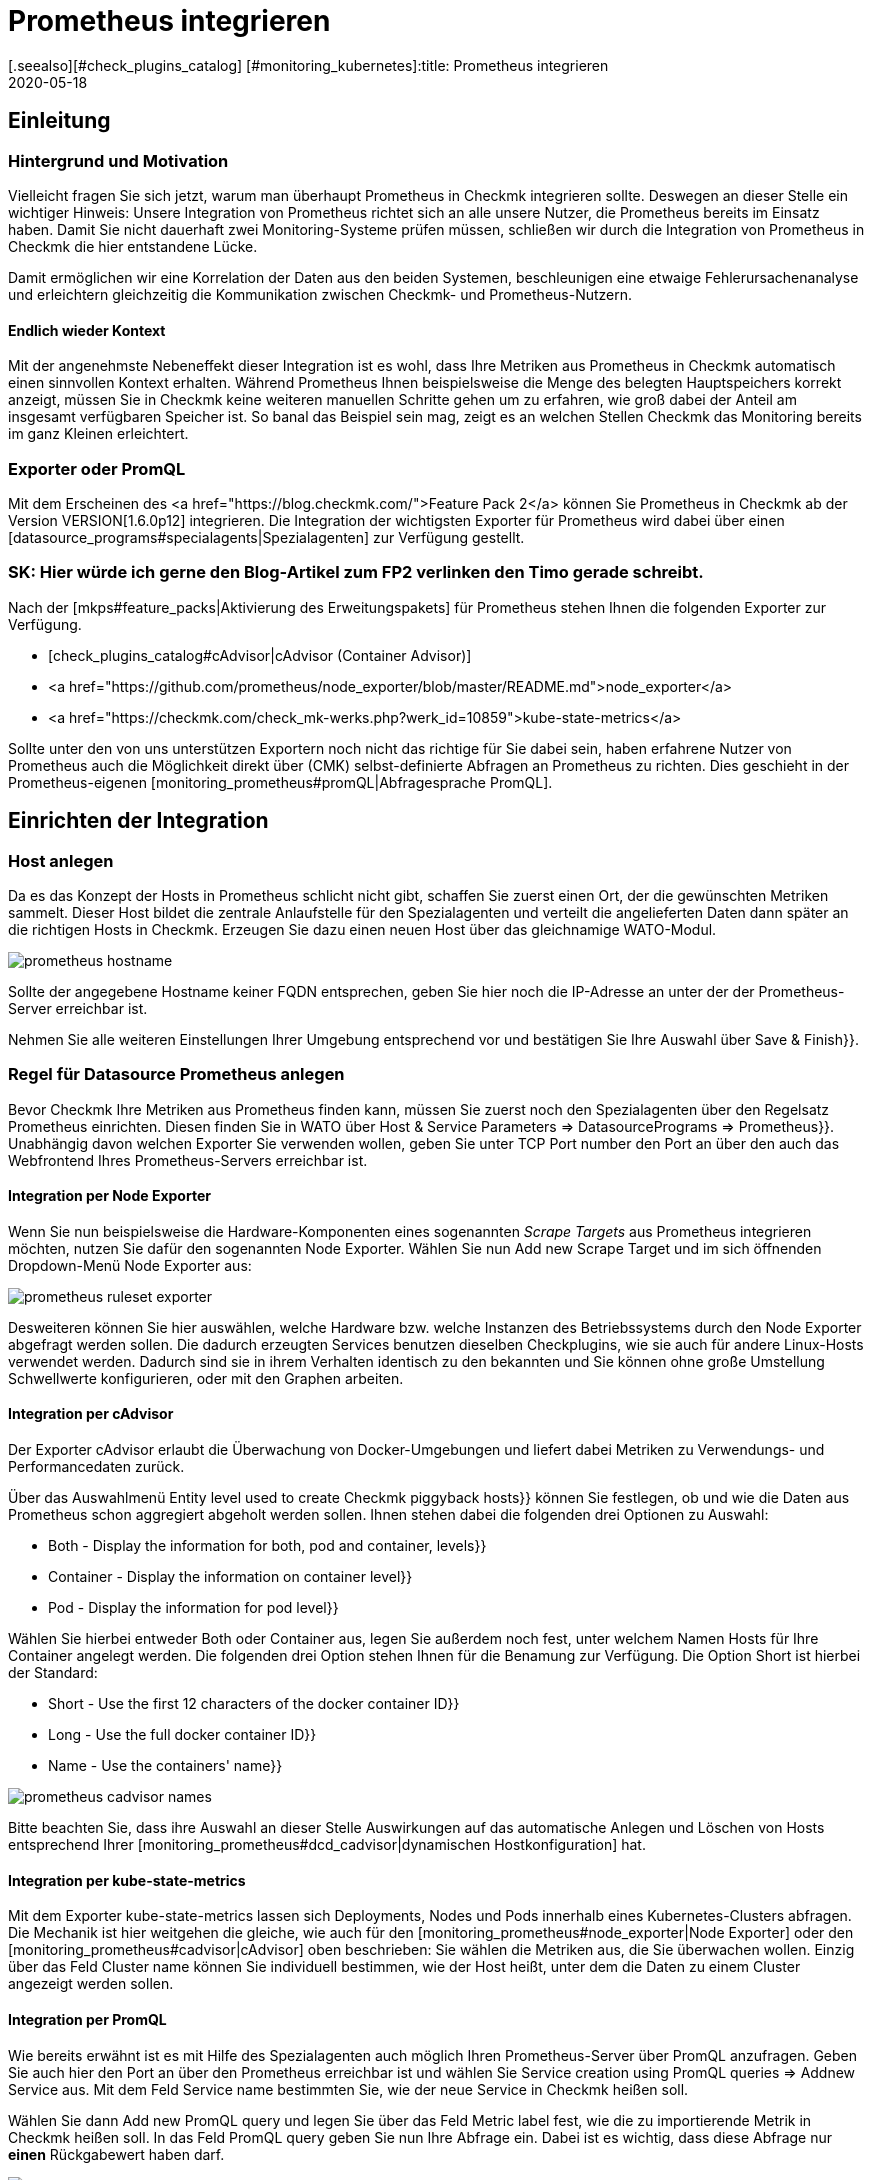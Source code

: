 = Prometheus integrieren
:revdate: 2020-05-18
[.seealso][#check_plugins_catalog] [#monitoring_kubernetes]:title: Prometheus integrieren
:description: Mit dieser Erweiterung integrieren Sie Prometheus Instanzen in Checkmk. Details zur Konfiguration erfahren Sie hier.


== Einleitung

=== Hintergrund und Motivation

Vielleicht fragen Sie sich jetzt, warum man überhaupt Prometheus in Checkmk integrieren
sollte. Deswegen an dieser Stelle ein wichtiger Hinweis: Unsere Integration von
Prometheus richtet sich an alle unsere Nutzer, die Prometheus bereits im Einsatz
haben. Damit Sie nicht dauerhaft zwei Monitoring-Systeme prüfen müssen, schließen
wir durch die Integration von Prometheus in Checkmk die hier entstandene Lücke.

Damit ermöglichen wir eine Korrelation der Daten aus den beiden Systemen,
beschleunigen eine etwaige Fehlerursachenanalyse und erleichtern gleichzeitig
die Kommunikation zwischen Checkmk- und Prometheus-Nutzern.


====  Endlich wieder Kontext

Mit der angenehmste Nebeneffekt dieser Integration ist es wohl, dass Ihre
Metriken aus Prometheus in Checkmk automatisch einen sinnvollen Kontext erhalten.
Während Prometheus Ihnen beispielsweise die Menge des belegten
Hauptspeichers korrekt anzeigt, müssen Sie in Checkmk keine weiteren manuellen
Schritte gehen um zu erfahren, wie groß dabei der Anteil am insgesamt
verfügbaren Speicher ist. So banal das Beispiel sein mag, zeigt es an welchen
Stellen Checkmk das Monitoring bereits im ganz Kleinen erleichtert.


===  Exporter oder PromQL

Mit dem Erscheinen des <a href="https://blog.checkmk.com/">Feature Pack 2</a>
können Sie Prometheus in Checkmk ab der Version VERSION[1.6.0p12] integrieren. Die
Integration der wichtigsten Exporter für Prometheus wird dabei über einen
[datasource_programs#specialagents|Spezialagenten] zur Verfügung gestellt.

### SK: Hier würde ich gerne den Blog-Artikel zum FP2 verlinken den Timo gerade schreibt.

Nach der [mkps#feature_packs|Aktivierung des Erweitungspakets] für Prometheus
stehen Ihnen die folgenden Exporter zur Verfügung.

*  [check_plugins_catalog#cAdvisor|cAdvisor (Container Advisor)]
*  <a href="https://github.com/prometheus/node_exporter/blob/master/README.md">node_exporter</a>
*  <a href="https://checkmk.com/check_mk-werks.php?werk_id=10859">kube-state-metrics</a>

Sollte unter den von uns unterstützen Exportern noch nicht das richtige für Sie
dabei sein, haben erfahrene Nutzer von Prometheus auch die Möglichkeit direkt über
(CMK) selbst-definierte Abfragen an Prometheus zu richten. Dies geschieht in der
Prometheus-eigenen [monitoring_prometheus#promQL|Abfragesprache PromQL].


== Einrichten der Integration

=== Host anlegen

Da es das Konzept der Hosts in Prometheus schlicht nicht gibt, schaffen Sie zuerst
einen Ort, der die gewünschten Metriken sammelt. Dieser Host bildet die zentrale
Anlaufstelle für den Spezialagenten und verteilt die angelieferten Daten dann
später an die richtigen Hosts in Checkmk. Erzeugen Sie dazu einen neuen Host über
das gleichnamige WATO-Modul.

image::bilder/prometheus_hostname.png[]

Sollte der angegebene Hostname keiner FQDN entsprechen, geben Sie hier noch die
IP-Adresse an unter der der Prometheus-Server erreichbar ist.

Nehmen Sie alle weiteren Einstellungen Ihrer Umgebung entsprechend vor und
bestätigen Sie Ihre Auswahl über [.guihints]#Save & Finish}}.# 


=== Regel für Datasource Prometheus anlegen

Bevor Checkmk Ihre Metriken aus Prometheus finden kann, müssen Sie zuerst noch
den Spezialagenten über den Regelsatz [.guihints]#Prometheus# einrichten. Diesen finden
Sie in WATO über [.guihints]#Host & Service Parameters => DatasourcePrograms => Prometheus}}.# 
Unabhängig davon welchen Exporter Sie verwenden wollen, geben Sie unter TCP Port
number den Port an über den auch das Webfrontend Ihres Prometheus-Servers
erreichbar ist.


[#node_exporter]
==== Integration per Node Exporter

Wenn Sie nun beispielsweise die Hardware-Komponenten eines sogenannten _Scrape
Targets_ aus Prometheus integrieren möchten, nutzen Sie dafür den sogenannten
Node Exporter. Wählen Sie nun [.guihints]#Add new Scrape Target# und im sich öffnenden
Dropdown-Menü [.guihints]#Node Exporter# aus:

image::bilder/prometheus_ruleset_exporter.png[]

Desweiteren können Sie hier auswählen, welche Hardware bzw. welche
Instanzen des Betriebssystems durch den Node Exporter abgefragt werden
sollen. Die dadurch erzeugten Services benutzen dieselben Checkplugins,
wie sie auch für andere Linux-Hosts verwendet werden. Dadurch sind sie
in ihrem Verhalten identisch zu den bekannten und Sie können ohne große
Umstellung Schwellwerte konfigurieren, oder mit den Graphen arbeiten.


[#cadvisor]
==== Integration per cAdvisor

Der Exporter cAdvisor erlaubt die Überwachung von Docker-Umgebungen und liefert
dabei Metriken zu Verwendungs- und Performancedaten zurück.

Über das Auswahlmenü [.guihints]#Entity level used to create Checkmk piggyback hosts}}# 
können Sie festlegen, ob und wie die Daten aus Prometheus schon aggregiert
abgeholt werden sollen.  Ihnen stehen dabei die folgenden drei Optionen
zu Auswahl:

*  [.guihints]#Both - Display the information for both, pod and container, levels}}# 
*  [.guihints]#Container - Display the information on container level}}# 
*  [.guihints]#Pod - Display the information for pod level}}# 

Wählen Sie hierbei entweder [.guihints]#Both# oder [.guihints]#Container# aus, legen Sie
außerdem noch fest, unter welchem Namen Hosts für Ihre Container angelegt
werden. Die folgenden drei Option stehen Ihnen für die Benamung zur
Verfügung. Die Option [.guihints]#Short# ist hierbei der Standard:

*  [.guihints]#Short - Use the first 12 characters of the docker container ID}}# 
*  [.guihints]#Long - Use the full docker container ID}}# 
*  [.guihints]#Name - Use the containers' name}}# 

image::bilder/prometheus_cadvisor_names.png[]

Bitte beachten Sie, dass ihre Auswahl an dieser Stelle Auswirkungen auf das
automatische Anlegen und Löschen von Hosts entsprechend Ihrer
[monitoring_prometheus#dcd_cadvisor|dynamischen Hostkonfiguration] hat.


[#kube_state_metrics]
==== Integration per kube-state-metrics

Mit dem Exporter kube-state-metrics lassen sich Deployments, Nodes und Pods
innerhalb eines Kubernetes-Clusters abfragen. Die Mechanik ist hier weitgehen
die gleiche, wie auch für den [monitoring_prometheus#node_exporter|Node Exporter]
oder den [monitoring_prometheus#cadvisor|cAdvisor] oben
beschrieben: Sie wählen die Metriken aus, die Sie überwachen wollen. Einzig
über das Feld [.guihints]#Cluster name# können Sie individuell bestimmen, wie der
Host heißt, unter dem die Daten zu einem Cluster angezeigt werden sollen.


[#promQL]
==== Integration per PromQL

Wie bereits erwähnt ist es mit Hilfe des Spezialagenten auch möglich Ihren
Prometheus-Server über PromQL anzufragen. Geben Sie auch hier den Port an
über den Prometheus erreichbar ist und wählen Sie
[.guihints]#Service creation using PromQL queries => Addnew Service# aus. Mit dem Feld
Service name bestimmten Sie, wie der neue Service in Checkmk heißen soll.

Wählen Sie dann [.guihints]#Add new PromQL query# und legen Sie über das Feld
[.guihints]#Metric label# fest, wie die zu importierende Metrik in Checkmk heißen soll.
In das Feld [.guihints]#PromQL query# geben Sie nun Ihre Abfrage ein. Dabei ist es
wichtig, dass diese Abfrage nur *einen* Rückgabewert haben darf.

image::bilder/prometheus_ruleset_promql.png[]

In diesem Beispiel wird Prometheus nach der Anzahl der laufenden und blockierten
Prozesse gefragt. In Checkmk werden diese dann in einem Service mit dem Namen
[.guihints]#Processes# und den beiden Metriken [.guihints]#Running# und [.guihints]#Blocked# zusammengefasst.

*Wichtig:* Zurzeit ist es noch nicht möglich den auf diese Weise importierten
Metriken Schwellwerte zuzuweisen.


==== Regel dem Prometheus-Host zuweisen

Weisen Sie diese Regel explizit dem soeben angelegten Host zu und bestätigen Sie
Ihre Angaben mit [.guihints]#Save}}.# 

image::bilder/prometheus_ruleset_explicit_host.png[]


=== Service Discovery

Nachdem Sie den Spezialagenten nun konfiguriert haben, ist es Zeit, eine
[wato_hosts#services|Serviceerkennung] auf dem Prometheus-Host durchzuführen.

image::bilder/prometheus_discovery.png[]


[#dcd]
== Dynamische Hostkonfiguration

=== Generelle Konfiguration

Die Überwachung von Kubernetes Clustern ist vermutlich eine der Aufgaben, die am
häufigsten mit Prometheus bewerkstelligt wird. Um eine Integration der mitunter
sehr kurzlebigen Container, die per Kubernetes orchestriert und mit Prometheus
überwacht werden auch in Checkmk ohne großen Aufwand zu gewährleisten, bietet
sich die Einrichtung einer [dcd|dynamischen Hostkonfiguration] an. Die Daten der
einzelnen Container werden dabei als Piggyback-Daten an Checkmk weitergeleitet.

Legen Sie einfach über [.guihints]#WATO => Hosts => Dynamic config => Newconnection# eine
neue Verbindung an, wählen als Sie als Connector type [.guihints]#Piggyback data# und
legen Sie über [.guihints]#Add new element# die Bedingungen fest unter denen neue Hosts
dynamisch erstellt werden sollen.

Beachten Sie bitte auch ob es für Ihre Umgebung notwendig ist, Hosts auch wieder
dynamisch zu löschen, wenn keine Daten mehr über den Piggyback-Mechanismus bei
(CMK) ankommen. Stellen Sie die Option [.guihints]#Delete vanished hosts# entsprechend
ein.


[#dcd_cadvisor]
=== Besonderheit im Zusammenspiel mit cAdvisor

Normalerweise bekommen Container eine neue ID, wenn sie neu gestartet
werden. In Checkmk werden die Metriken des Hosts mit der alten ID nicht
automatisch auf die neue ID übertragen. Das würde in den meisten Fällen
auch gar keinen Sinn ergeben. Im Falle von Containern kann das aber durchaus
nützlich sein, wie in dem Beispiel eben gesehen: Wenn ein Container nur
neu gestartet wird, möchten Sie sehr wahrscheinlich auch die Historie nicht
verlieren. Um das zu erreichen, legen Sie die Container nicht unter ihrer ID,
sondern stattdessen unter ihrem Namen (Option [.guihints]#Name - Use the containers' name}}# 
in der [monitoring_prometheus#cadvisor|Prometheus-Regel]) an.
Auf diese Weise können Sie nicht mehr vorhandene Container dennoch
mit der Option [.guihints]#Delete vanished hosts# in der dynamischen Hostkonfiguration
löschen, ohne befürchten zu müssen, dass die Historie damit auch verloren
ist. Stattdessen wird diese -- durch den identischen Namen des Containers --
fortgeführt, auch wenn es sich um einen anderen Container handelt, der aber
denselben Namen hat.
